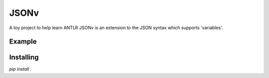 JSONv
=====

A toy project to help learn ANTLR JSONv is an extension to the JSON syntax which supports 'variables'.

Example
-------

.. code-block:: python
    from jsonv import jsonv

    jv = jsonv.loads('{"hello": [foo, bar]}')

    assert not jv.bound
    assert isinstance(jv, dict)
    assert 'hello' in jv

    jv.bind({'foo': 'world', 'bar': 'universe'})
    assert jv.bound

    assert jsonv.dumps(jv) == '{"hello": ["world", "universe"]}'

Installing
----------

`pip install .`
